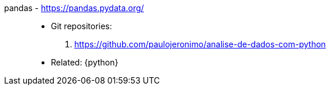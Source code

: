 [#pandas]#pandas# - https://pandas.pydata.org/::
* Git repositories:
. https://github.com/paulojeronimo/analise-de-dados-com-python
* Related: {python}
